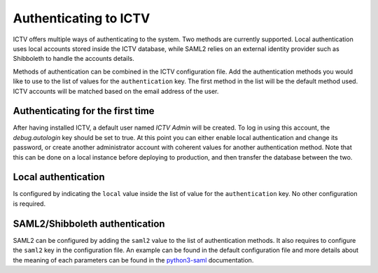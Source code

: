 .. _authenticating:

Authenticating to ICTV
======================

ICTV offers multiple ways of authenticating to the system. Two methods are currently supported. Local authentication
uses local accounts stored inside the ICTV database, while SAML2 relies on an external identity provider such as
Shibboleth to handle the accounts details.

Methods of authentication can be combined in the ICTV configuration file. Add the authentication methods you would
like to use to the list of values for the ``authentication`` key. The first method in the list will be the default
method used. ICTV accounts will be matched based on the email address of the user.

Authenticating for the first time
---------------------------------

After having installed ICTV, a default user named *ICTV Admin* will be created. To log in using this account, the 
`debug.autologin` key should be set to true. At this point you can either enable local authentication and change its
password, or create another administrator account with coherent values for another authentication method. Note that this can be done on a local instance before deploying to production, and then transfer the database between the two.

Local authentication
--------------------

Is configured by indicating the ``local`` value inside the list of value for the ``authentication`` key. No other
configuration is required.

SAML2/Shibboleth authentication
-------------------------------

SAML2 can be configured by adding the ``saml2`` value to the list of authentication methods. It also requires to
configure the ``saml2`` key in the configuration file. An example can be found in the default configuration file and
more details about the meaning of each parameters can be found in the `python3-saml`_ documentation.

.. _python3-saml: https://github.com/onelogin/python3-saml/#settings
